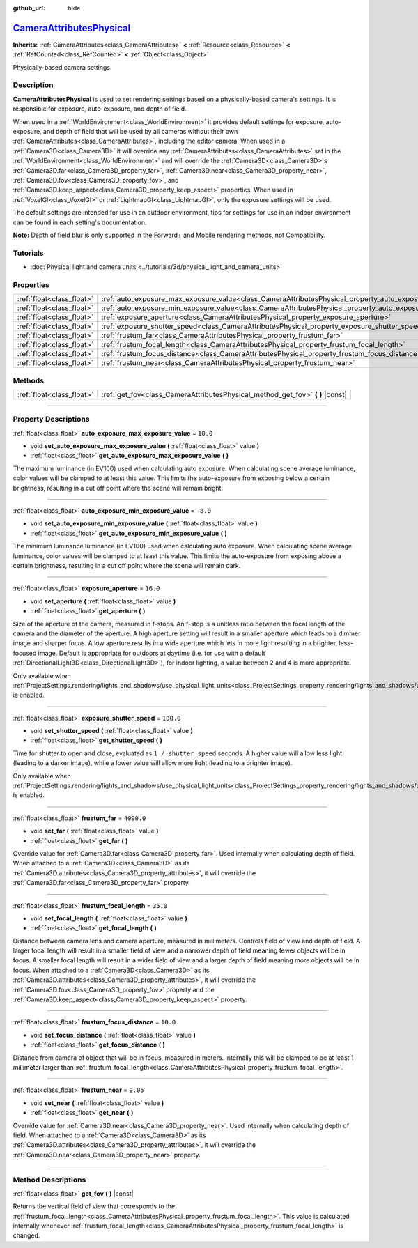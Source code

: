 :github_url: hide

.. DO NOT EDIT THIS FILE!!!
.. Generated automatically from Godot engine sources.
.. Generator: https://github.com/godotengine/godot/tree/master/doc/tools/make_rst.py.
.. XML source: https://github.com/godotengine/godot/tree/master/doc/classes/CameraAttributesPhysical.xml.

.. _class_CameraAttributesPhysical:

`CameraAttributesPhysical <https://github.com/godotengine/godot/blob/master/scene/resources/camera_attributes.h#L129>`_
=======================================================================================================================

**Inherits:** :ref:`CameraAttributes<class_CameraAttributes>` **<** :ref:`Resource<class_Resource>` **<** :ref:`RefCounted<class_RefCounted>` **<** :ref:`Object<class_Object>`

Physically-based camera settings.

.. rst-class:: classref-introduction-group

Description
-----------

**CameraAttributesPhysical** is used to set rendering settings based on a physically-based camera's settings. It is responsible for exposure, auto-exposure, and depth of field.

When used in a :ref:`WorldEnvironment<class_WorldEnvironment>` it provides default settings for exposure, auto-exposure, and depth of field that will be used by all cameras without their own :ref:`CameraAttributes<class_CameraAttributes>`, including the editor camera. When used in a :ref:`Camera3D<class_Camera3D>` it will override any :ref:`CameraAttributes<class_CameraAttributes>` set in the :ref:`WorldEnvironment<class_WorldEnvironment>` and will override the :ref:`Camera3D<class_Camera3D>`\ s :ref:`Camera3D.far<class_Camera3D_property_far>`, :ref:`Camera3D.near<class_Camera3D_property_near>`, :ref:`Camera3D.fov<class_Camera3D_property_fov>`, and :ref:`Camera3D.keep_aspect<class_Camera3D_property_keep_aspect>` properties. When used in :ref:`VoxelGI<class_VoxelGI>` or :ref:`LightmapGI<class_LightmapGI>`, only the exposure settings will be used.

The default settings are intended for use in an outdoor environment, tips for settings for use in an indoor environment can be found in each setting's documentation.

\ **Note:** Depth of field blur is only supported in the Forward+ and Mobile rendering methods, not Compatibility.

.. rst-class:: classref-introduction-group

Tutorials
---------

- :doc:`Physical light and camera units <../tutorials/3d/physical_light_and_camera_units>`

.. rst-class:: classref-reftable-group

Properties
----------

.. table::
   :widths: auto

   +---------------------------+-------------------------------------------------------------------------------------------------------------------+------------+
   | :ref:`float<class_float>` | :ref:`auto_exposure_max_exposure_value<class_CameraAttributesPhysical_property_auto_exposure_max_exposure_value>` | ``10.0``   |
   +---------------------------+-------------------------------------------------------------------------------------------------------------------+------------+
   | :ref:`float<class_float>` | :ref:`auto_exposure_min_exposure_value<class_CameraAttributesPhysical_property_auto_exposure_min_exposure_value>` | ``-8.0``   |
   +---------------------------+-------------------------------------------------------------------------------------------------------------------+------------+
   | :ref:`float<class_float>` | :ref:`exposure_aperture<class_CameraAttributesPhysical_property_exposure_aperture>`                               | ``16.0``   |
   +---------------------------+-------------------------------------------------------------------------------------------------------------------+------------+
   | :ref:`float<class_float>` | :ref:`exposure_shutter_speed<class_CameraAttributesPhysical_property_exposure_shutter_speed>`                     | ``100.0``  |
   +---------------------------+-------------------------------------------------------------------------------------------------------------------+------------+
   | :ref:`float<class_float>` | :ref:`frustum_far<class_CameraAttributesPhysical_property_frustum_far>`                                           | ``4000.0`` |
   +---------------------------+-------------------------------------------------------------------------------------------------------------------+------------+
   | :ref:`float<class_float>` | :ref:`frustum_focal_length<class_CameraAttributesPhysical_property_frustum_focal_length>`                         | ``35.0``   |
   +---------------------------+-------------------------------------------------------------------------------------------------------------------+------------+
   | :ref:`float<class_float>` | :ref:`frustum_focus_distance<class_CameraAttributesPhysical_property_frustum_focus_distance>`                     | ``10.0``   |
   +---------------------------+-------------------------------------------------------------------------------------------------------------------+------------+
   | :ref:`float<class_float>` | :ref:`frustum_near<class_CameraAttributesPhysical_property_frustum_near>`                                         | ``0.05``   |
   +---------------------------+-------------------------------------------------------------------------------------------------------------------+------------+

.. rst-class:: classref-reftable-group

Methods
-------

.. table::
   :widths: auto

   +---------------------------+-----------------------------------------------------------------------------------+
   | :ref:`float<class_float>` | :ref:`get_fov<class_CameraAttributesPhysical_method_get_fov>` **(** **)** |const| |
   +---------------------------+-----------------------------------------------------------------------------------+

.. rst-class:: classref-section-separator

----

.. rst-class:: classref-descriptions-group

Property Descriptions
---------------------

.. _class_CameraAttributesPhysical_property_auto_exposure_max_exposure_value:

.. rst-class:: classref-property

:ref:`float<class_float>` **auto_exposure_max_exposure_value** = ``10.0``

.. rst-class:: classref-property-setget

- void **set_auto_exposure_max_exposure_value** **(** :ref:`float<class_float>` value **)**
- :ref:`float<class_float>` **get_auto_exposure_max_exposure_value** **(** **)**

The maximum luminance (in EV100) used when calculating auto exposure. When calculating scene average luminance, color values will be clamped to at least this value. This limits the auto-exposure from exposing below a certain brightness, resulting in a cut off point where the scene will remain bright.

.. rst-class:: classref-item-separator

----

.. _class_CameraAttributesPhysical_property_auto_exposure_min_exposure_value:

.. rst-class:: classref-property

:ref:`float<class_float>` **auto_exposure_min_exposure_value** = ``-8.0``

.. rst-class:: classref-property-setget

- void **set_auto_exposure_min_exposure_value** **(** :ref:`float<class_float>` value **)**
- :ref:`float<class_float>` **get_auto_exposure_min_exposure_value** **(** **)**

The minimum luminance luminance (in EV100) used when calculating auto exposure. When calculating scene average luminance, color values will be clamped to at least this value. This limits the auto-exposure from exposing above a certain brightness, resulting in a cut off point where the scene will remain dark.

.. rst-class:: classref-item-separator

----

.. _class_CameraAttributesPhysical_property_exposure_aperture:

.. rst-class:: classref-property

:ref:`float<class_float>` **exposure_aperture** = ``16.0``

.. rst-class:: classref-property-setget

- void **set_aperture** **(** :ref:`float<class_float>` value **)**
- :ref:`float<class_float>` **get_aperture** **(** **)**

Size of the aperture of the camera, measured in f-stops. An f-stop is a unitless ratio between the focal length of the camera and the diameter of the aperture. A high aperture setting will result in a smaller aperture which leads to a dimmer image and sharper focus. A low aperture results in a wide aperture which lets in more light resulting in a brighter, less-focused image. Default is appropriate for outdoors at daytime (i.e. for use with a default :ref:`DirectionalLight3D<class_DirectionalLight3D>`), for indoor lighting, a value between 2 and 4 is more appropriate.

Only available when :ref:`ProjectSettings.rendering/lights_and_shadows/use_physical_light_units<class_ProjectSettings_property_rendering/lights_and_shadows/use_physical_light_units>` is enabled.

.. rst-class:: classref-item-separator

----

.. _class_CameraAttributesPhysical_property_exposure_shutter_speed:

.. rst-class:: classref-property

:ref:`float<class_float>` **exposure_shutter_speed** = ``100.0``

.. rst-class:: classref-property-setget

- void **set_shutter_speed** **(** :ref:`float<class_float>` value **)**
- :ref:`float<class_float>` **get_shutter_speed** **(** **)**

Time for shutter to open and close, evaluated as ``1 / shutter_speed`` seconds. A higher value will allow less light (leading to a darker image), while a lower value will allow more light (leading to a brighter image).

Only available when :ref:`ProjectSettings.rendering/lights_and_shadows/use_physical_light_units<class_ProjectSettings_property_rendering/lights_and_shadows/use_physical_light_units>` is enabled.

.. rst-class:: classref-item-separator

----

.. _class_CameraAttributesPhysical_property_frustum_far:

.. rst-class:: classref-property

:ref:`float<class_float>` **frustum_far** = ``4000.0``

.. rst-class:: classref-property-setget

- void **set_far** **(** :ref:`float<class_float>` value **)**
- :ref:`float<class_float>` **get_far** **(** **)**

Override value for :ref:`Camera3D.far<class_Camera3D_property_far>`. Used internally when calculating depth of field. When attached to a :ref:`Camera3D<class_Camera3D>` as its :ref:`Camera3D.attributes<class_Camera3D_property_attributes>`, it will override the :ref:`Camera3D.far<class_Camera3D_property_far>` property.

.. rst-class:: classref-item-separator

----

.. _class_CameraAttributesPhysical_property_frustum_focal_length:

.. rst-class:: classref-property

:ref:`float<class_float>` **frustum_focal_length** = ``35.0``

.. rst-class:: classref-property-setget

- void **set_focal_length** **(** :ref:`float<class_float>` value **)**
- :ref:`float<class_float>` **get_focal_length** **(** **)**

Distance between camera lens and camera aperture, measured in millimeters. Controls field of view and depth of field. A larger focal length will result in a smaller field of view and a narrower depth of field meaning fewer objects will be in focus. A smaller focal length will result in a wider field of view and a larger depth of field meaning more objects will be in focus. When attached to a :ref:`Camera3D<class_Camera3D>` as its :ref:`Camera3D.attributes<class_Camera3D_property_attributes>`, it will override the :ref:`Camera3D.fov<class_Camera3D_property_fov>` property and the :ref:`Camera3D.keep_aspect<class_Camera3D_property_keep_aspect>` property.

.. rst-class:: classref-item-separator

----

.. _class_CameraAttributesPhysical_property_frustum_focus_distance:

.. rst-class:: classref-property

:ref:`float<class_float>` **frustum_focus_distance** = ``10.0``

.. rst-class:: classref-property-setget

- void **set_focus_distance** **(** :ref:`float<class_float>` value **)**
- :ref:`float<class_float>` **get_focus_distance** **(** **)**

Distance from camera of object that will be in focus, measured in meters. Internally this will be clamped to be at least 1 millimeter larger than :ref:`frustum_focal_length<class_CameraAttributesPhysical_property_frustum_focal_length>`.

.. rst-class:: classref-item-separator

----

.. _class_CameraAttributesPhysical_property_frustum_near:

.. rst-class:: classref-property

:ref:`float<class_float>` **frustum_near** = ``0.05``

.. rst-class:: classref-property-setget

- void **set_near** **(** :ref:`float<class_float>` value **)**
- :ref:`float<class_float>` **get_near** **(** **)**

Override value for :ref:`Camera3D.near<class_Camera3D_property_near>`. Used internally when calculating depth of field. When attached to a :ref:`Camera3D<class_Camera3D>` as its :ref:`Camera3D.attributes<class_Camera3D_property_attributes>`, it will override the :ref:`Camera3D.near<class_Camera3D_property_near>` property.

.. rst-class:: classref-section-separator

----

.. rst-class:: classref-descriptions-group

Method Descriptions
-------------------

.. _class_CameraAttributesPhysical_method_get_fov:

.. rst-class:: classref-method

:ref:`float<class_float>` **get_fov** **(** **)** |const|

Returns the vertical field of view that corresponds to the :ref:`frustum_focal_length<class_CameraAttributesPhysical_property_frustum_focal_length>`. This value is calculated internally whenever :ref:`frustum_focal_length<class_CameraAttributesPhysical_property_frustum_focal_length>` is changed.

.. |virtual| replace:: :abbr:`virtual (This method should typically be overridden by the user to have any effect.)`
.. |const| replace:: :abbr:`const (This method has no side effects. It doesn't modify any of the instance's member variables.)`
.. |vararg| replace:: :abbr:`vararg (This method accepts any number of arguments after the ones described here.)`
.. |constructor| replace:: :abbr:`constructor (This method is used to construct a type.)`
.. |static| replace:: :abbr:`static (This method doesn't need an instance to be called, so it can be called directly using the class name.)`
.. |operator| replace:: :abbr:`operator (This method describes a valid operator to use with this type as left-hand operand.)`
.. |bitfield| replace:: :abbr:`BitField (This value is an integer composed as a bitmask of the following flags.)`
